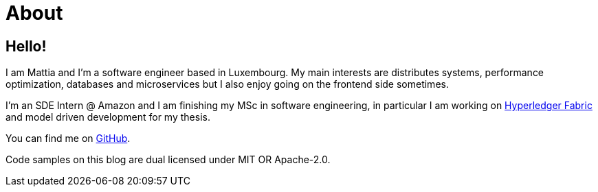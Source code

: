 = About
:layout: default
:exclude: false

== Hello!

I am Mattia and I'm a software engineer based in Luxembourg. My main
interests are distributes systems, performance optimization, databases and
microservices but I also enjoy going on the frontend side sometimes.

I'm an SDE Intern @ Amazon and I am finishing my MSc in software engineering,
in particular I am working on https://www.hyperledger.org/use/fabric[Hyperledger
Fabric] and model driven development for my thesis.

You can find me on https://github.com/mattrighetti[GitHub].

Code samples on this blog are dual licensed under MIT OR Apache-2.0.
